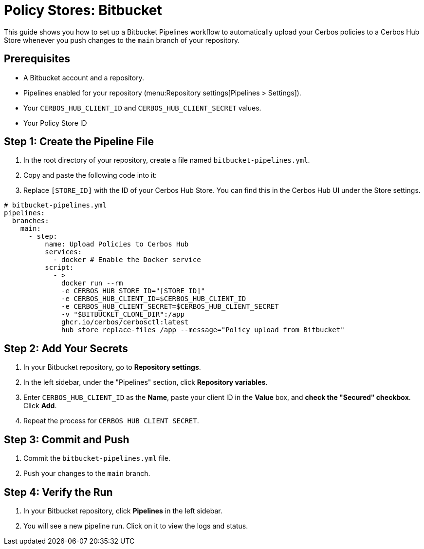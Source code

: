 = Policy Stores: Bitbucket

This guide shows you how to set up a Bitbucket Pipelines workflow to automatically upload your Cerbos policies to a Cerbos Hub Store whenever you push changes to the `main` branch of your repository.

== Prerequisites
* A Bitbucket account and a repository.
* Pipelines enabled for your repository (menu:Repository settings[Pipelines > Settings]).
* Your `CERBOS_HUB_CLIENT_ID` and `CERBOS_HUB_CLIENT_SECRET` values.
* Your Policy Store ID

== Step 1: Create the Pipeline File
. In the root directory of your repository, create a file named `bitbucket-pipelines.yml`.
. Copy and paste the following code into it:
. Replace `[STORE_ID]` with the ID of your Cerbos Hub Store. You can find this in the Cerbos Hub UI under the Store settings.


[source,yaml]
----
# bitbucket-pipelines.yml
pipelines:
  branches:
    main:
      - step:
          name: Upload Policies to Cerbos Hub
          services:
            - docker # Enable the Docker service
          script:
            - >
              docker run --rm
              -e CERBOS_HUB_STORE_ID="[STORE_ID]"
              -e CERBOS_HUB_CLIENT_ID=$CERBOS_HUB_CLIENT_ID
              -e CERBOS_HUB_CLIENT_SECRET=$CERBOS_HUB_CLIENT_SECRET
              -v "$BITBUCKET_CLONE_DIR":/app
              ghcr.io/cerbos/cerbosctl:latest
              hub store replace-files /app --message="Policy upload from Bitbucket"
----

== Step 2: Add Your Secrets
. In your Bitbucket repository, go to *Repository settings*.
. In the left sidebar, under the "Pipelines" section, click *Repository variables*.
. Enter `CERBOS_HUB_CLIENT_ID` as the *Name*, paste your client ID in the *Value* box, and *check the "Secured" checkbox*. Click *Add*.
. Repeat the process for `CERBOS_HUB_CLIENT_SECRET`.

== Step 3: Commit and Push
. Commit the `bitbucket-pipelines.yml` file.
. Push your changes to the `main` branch.

== Step 4: Verify the Run
. In your Bitbucket repository, click *Pipelines* in the left sidebar.
. You will see a new pipeline run. Click on it to view the logs and status.
